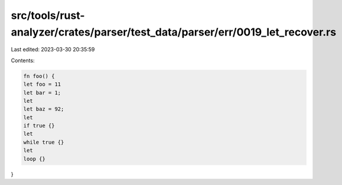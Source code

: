 src/tools/rust-analyzer/crates/parser/test_data/parser/err/0019_let_recover.rs
==============================================================================

Last edited: 2023-03-30 20:35:59

Contents:

.. code-block:: rs

    fn foo() {
    let foo = 11
    let bar = 1;
    let
    let baz = 92;
    let
    if true {}
    let
    while true {}
    let
    loop {}
}


